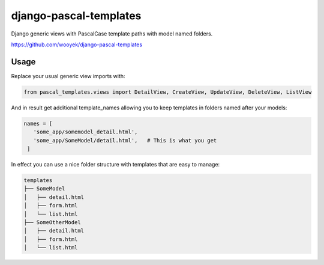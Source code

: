 django-pascal-templates
=======================

Django generic views with PascalCase template paths with model named folders.

https://github.com/wooyek/django-pascal-templates

.. image:: https://img.shields.io/travis/wooyek/django-pascal-templates.svg   
   :target: https://travis-ci.org/wooyek/django-pascal-templates

.. image:: https://img.shields.io/coveralls/wooyek/django-pascal-templates.svg   
   :target: https://coveralls.io/github/wooyek/django-pascal-templates
   
.. image:: https://img.shields.io/pypi/v/django-pascal-templates.svg?maxAge=2592000   
   :target: https://pypi.python.org/pypi/django-pascal-templates/   

.. image:: https://img.shields.io/pypi/dm/django-pascal-templates.svg?maxAge=2592000   
   :target: https://pypi.python.org/pypi/django-pascal-templates/

Usage
-----

Replace your usual generic view imports with:

.. code:: python

   from pascal_templates.views import DetailView, CreateView, UpdateView, DeleteView, ListView

And in result get additional template_names allowing you to keep templates in folders named after your models:

.. code:: python

   names = [
      'some_app/somemodel_detail.html',
      'some_app/SomeModel/detail.html',   # This is what you get
    ]

In effect you can use a nice folder structure with templates that are easy to manage:

.. code:: bash

   templates
   ├── SomeModel
   │   ├── detail.html
   │   ├── form.html
   │   └── list.html
   ├── SomeOtherModel
   │   ├── detail.html
   │   ├── form.html
   │   └── list.html


